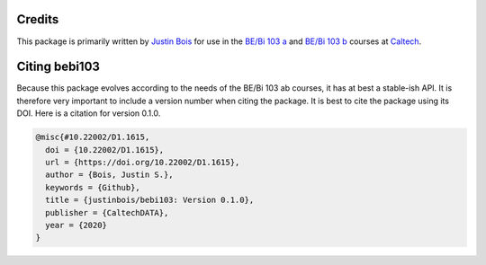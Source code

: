 Credits
=======

This package is primarily written by `Justin Bois <http://bois.caltech.edu>`_ for use in the `BE/Bi 103 a <https://bebi103a.github.io/>`_ and `BE/Bi 103 b <https://bebi103b.github.io/>`_ courses at `Caltech <http://caltech.edu/>`_.


Citing bebi103
==================

Because this package evolves according to the needs of the BE/Bi 103 ab courses, it has at best a stable-ish API. It is therefore very important to include a version number when citing the package. It is best to cite the package using its DOI. Here is a citation for version 0.1.0.

.. code-block:: bibtex

    @misc{#10.22002/D1.1615,
      doi = {10.22002/D1.1615},
      url = {https://doi.org/10.22002/D1.1615},
      author = {Bois, Justin S.},
      keywords = {Github},
      title = {justinbois/bebi103: Version 0.1.0},
      publisher = {CaltechDATA},
      year = {2020}
    }
